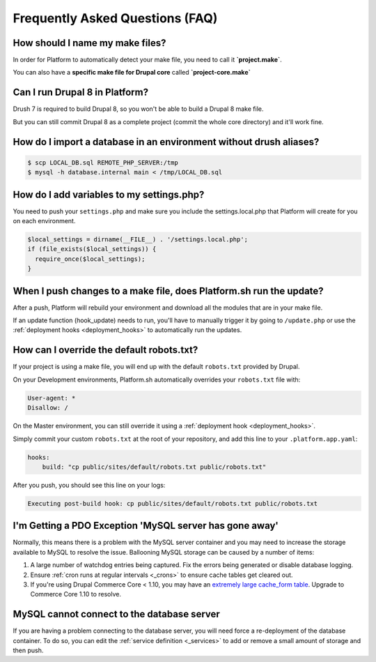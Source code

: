.. _drupal_faq:

Frequently Asked Questions (FAQ)
================================

How should I name my make files?
--------------------------------

In order for Platform to automatically detect your make file, you need to call it **\`project.make\`**.

You can also have a **specific make file for Drupal core** called **\`project-core.make\`**



Can I run Drupal 8 in Platform?
-------------------------------

Drush 7 is required to build Drupal 8, so you won't be able to build a Drupal 8 make file.

But you can still commit Drupal 8 as a complete project (commit the whole core directory) and it'll work fine.

How do I import a database in an environment without drush aliases?
-------------------------------------------------------------------

.. todo::
    This should go somewhere to the **import existing site** section.

.. code-block:: console

  $ scp LOCAL_DB.sql REMOTE_PHP_SERVER:/tmp
  $ mysql -h database.internal main < /tmp/LOCAL_DB.sql

How do I add variables to my settings.php?
------------------------------------------

You need to push your ``settings.php`` and make sure you include the settings.local.php that Platform will create for you on each environment.

.. code-block:: console

   $local_settings = dirname(__FILE__) . '/settings.local.php';
   if (file_exists($local_settings)) {
     require_once($local_settings);
   }

.. seealso::
   * :ref:`environment_variables`

When I push changes to a make file, does Platform.sh run the update?
--------------------------------------------------------------------

After a push, Platform will rebuild your environment and download all the modules that are in your make file.

If an update function (hook_update) needs to run, you'll have to manually trigger it by going to ``/update.php`` or use the :ref:`deployment hooks <deployment_hooks>` to automatically run the updates.

How can I override the default robots.txt?
------------------------------------------

If your project is using a make file, you will end up with the default ``robots.txt`` provided by Drupal.

On your Development environments, Platform.sh automatically overrides your ``robots.txt`` file with:

.. code-block:: console

    User-agent: *
    Disallow: /

On the Master environment, you can still override it using a :ref:`deployment hook <deployment_hooks>`.

Simply commit your custom ``robots.txt`` at the root of your repository, and add this line to your ``.platform.app.yaml``:

.. code-block:: console

    hooks:
        build: "cp public/sites/default/robots.txt public/robots.txt"

After you push, you should see this line on your logs:

.. code-block:: console

    Executing post-build hook: cp public/sites/default/robots.txt public/robots.txt

.. seealso::
   * :ref:`deployment hooks <deployment_hooks>`
   
I'm Getting a PDO Exception 'MySQL server has gone away'
--------------------------------------------------------

Normally, this means there is a problem with the MySQL server container and you may need to increase the storage available to MySQL to resolve the issue. Ballooning MySQL storage can be caused by a number of items:

#) A large number of watchdog entries being captured. Fix the errors being generated or disable database logging.
#) Ensure :ref:`cron runs at regular intervals <_crons>` to ensure cache tables get cleared out.
#) If you're using Drupal Commerce Core < 1.10, you may have an `extremely large cache_form table`_. Upgrade to Commerce Core 1.10 to resolve.

.. _`extremely large cache_form table`: https://www.drupal.org/node/2057073

MySQL cannot connect to the database server
-------------------------------------------

If you are having a problem connecting to the database server, you will need force a re-deployment of the database container. To do so, you can edit the :ref:`service definition <_services>` to add or remove a small amount of storage and then push.
